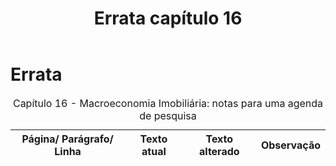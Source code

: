 #+TITLE: Errata capítulo 16

* Errata

#+CAPTION: Capítulo 16 - Macroeconomia Imobiliária: notas para uma agenda de pesquisa
|--------------------------+-------------+----------------+------------|
| Página/ Parágrafo/ Linha | Texto atual | Texto alterado | Observação |
|--------------------------+-------------+----------------+------------|
